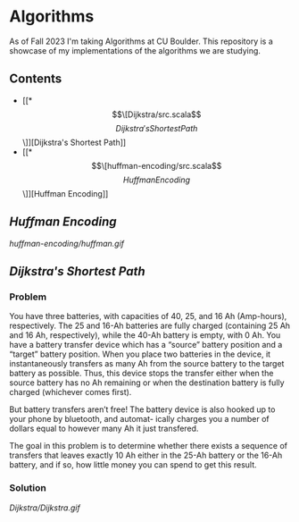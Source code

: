 * Algorithms
As of Fall 2023 I'm taking Algorithms at CU Boulder. This repository is a showcase of my implementations of the algorithms we are studying.
** Contents
- [[*\[\[Dijkstra/src.scala\]\[Dijkstra's Shortest Path\]\]][Dijkstra's Shortest Path]]
- [[*\[\[huffman-encoding/src.scala\]\[Huffman Encoding\]\]][Huffman Encoding]]
** [[huffman-encoding/src.scala][Huffman Encoding]]

#+CAPTION: Demo of Huffman Encoding in Scala
[[huffman-encoding/huffman.gif]]

#+BEGIN_EXPORT markdown
<details>
<summary>A sample of the source code:</summary>
``` scala
  def huffman_tree(s: String): Frq = {
    val pq = new PriorityQueue[Frq]()(OrderFrq)

    val chars_freq_assoc = s.toSet                        // Get distinct characters.
      .map(c => {                                         // Transform the set of chars
        (c, s.count(_ == c).toDouble / s.length.toDouble) // into a set of tuples, e.g. ("a", 0.06)
      })

    // Enqueue each member of the char_freq_assoc into the priority queue as Tree's.
    // e.g. pq: {(0.06, a), (0.12, h), ...}
    for (x <- chars_freq_assoc) {
      pq.enqueue(Frq(x._2, (Some(Chr(x._1)), None)))
    }

    while (pq.size > 1) {
      val a:Frq = pq.dequeue
      val b:Frq = pq.dequeue
      // merge a and b into a subtree with frq of a + b, and enqueue it.
      pq.enqueue(Frq(a.f + b.f, (Some(a), Some(b))))
    }

    return pq.dequeue
  }
```
</details>
#+END_EXPORT
** [[Dijkstra/src.scala][Dijkstra's Shortest Path]]
*** Problem
You have three batteries, with capacities of 40, 25, and 16 Ah (Amp-hours), respectively. The 25 and 16-Ah batteries are fully charged (containing 25 Ah and 16 Ah, respectively), while the 40-Ah battery is empty, with 0 Ah. You have a battery transfer device which has a “source” battery position and a “target” battery position. When you place two batteries in the device, it instantaneously transfers as many Ah from the source battery to the target battery as possible. Thus, this device stops the transfer either when the source battery has no Ah remaining or when the destination battery is fully charged (whichever comes first).

But battery transfers aren’t free! The battery device is also hooked up to your phone by bluetooth, and automat- ically charges you a number of dollars equal to however many Ah it just transfered.

The goal in this problem is to determine whether there exists a sequence of transfers that leaves exactly 10 Ah either in the 25-Ah battery or the 16-Ah battery, and if so, how little money you can spend to get this result.

*** Solution
[[Dijkstra/Dijkstra.gif]]

